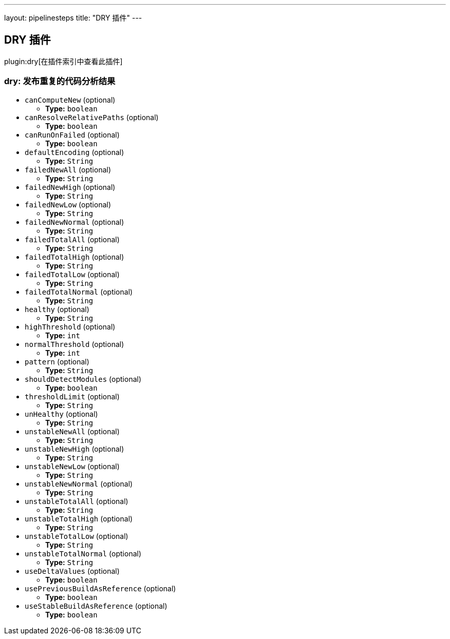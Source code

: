 ---
layout: pipelinesteps
title: "DRY 插件"
---

:notitle:
:description:
:author:
:email: jenkinsci-users@googlegroups.com
:sectanchors:
:toc: left

== DRY 插件

plugin:dry[在插件索引中查看此插件]

=== +dry+: 发布重复的代码分析结果
++++
<ul><li><code>canComputeNew</code> (optional)
<ul><li><b>Type:</b> <code>boolean</code></li></ul></li>
<li><code>canResolveRelativePaths</code> (optional)
<ul><li><b>Type:</b> <code>boolean</code></li></ul></li>
<li><code>canRunOnFailed</code> (optional)
<ul><li><b>Type:</b> <code>boolean</code></li></ul></li>
<li><code>defaultEncoding</code> (optional)
<ul><li><b>Type:</b> <code>String</code></li></ul></li>
<li><code>failedNewAll</code> (optional)
<ul><li><b>Type:</b> <code>String</code></li></ul></li>
<li><code>failedNewHigh</code> (optional)
<ul><li><b>Type:</b> <code>String</code></li></ul></li>
<li><code>failedNewLow</code> (optional)
<ul><li><b>Type:</b> <code>String</code></li></ul></li>
<li><code>failedNewNormal</code> (optional)
<ul><li><b>Type:</b> <code>String</code></li></ul></li>
<li><code>failedTotalAll</code> (optional)
<ul><li><b>Type:</b> <code>String</code></li></ul></li>
<li><code>failedTotalHigh</code> (optional)
<ul><li><b>Type:</b> <code>String</code></li></ul></li>
<li><code>failedTotalLow</code> (optional)
<ul><li><b>Type:</b> <code>String</code></li></ul></li>
<li><code>failedTotalNormal</code> (optional)
<ul><li><b>Type:</b> <code>String</code></li></ul></li>
<li><code>healthy</code> (optional)
<ul><li><b>Type:</b> <code>String</code></li></ul></li>
<li><code>highThreshold</code> (optional)
<ul><li><b>Type:</b> <code>int</code></li></ul></li>
<li><code>normalThreshold</code> (optional)
<ul><li><b>Type:</b> <code>int</code></li></ul></li>
<li><code>pattern</code> (optional)
<ul><li><b>Type:</b> <code>String</code></li></ul></li>
<li><code>shouldDetectModules</code> (optional)
<ul><li><b>Type:</b> <code>boolean</code></li></ul></li>
<li><code>thresholdLimit</code> (optional)
<ul><li><b>Type:</b> <code>String</code></li></ul></li>
<li><code>unHealthy</code> (optional)
<ul><li><b>Type:</b> <code>String</code></li></ul></li>
<li><code>unstableNewAll</code> (optional)
<ul><li><b>Type:</b> <code>String</code></li></ul></li>
<li><code>unstableNewHigh</code> (optional)
<ul><li><b>Type:</b> <code>String</code></li></ul></li>
<li><code>unstableNewLow</code> (optional)
<ul><li><b>Type:</b> <code>String</code></li></ul></li>
<li><code>unstableNewNormal</code> (optional)
<ul><li><b>Type:</b> <code>String</code></li></ul></li>
<li><code>unstableTotalAll</code> (optional)
<ul><li><b>Type:</b> <code>String</code></li></ul></li>
<li><code>unstableTotalHigh</code> (optional)
<ul><li><b>Type:</b> <code>String</code></li></ul></li>
<li><code>unstableTotalLow</code> (optional)
<ul><li><b>Type:</b> <code>String</code></li></ul></li>
<li><code>unstableTotalNormal</code> (optional)
<ul><li><b>Type:</b> <code>String</code></li></ul></li>
<li><code>useDeltaValues</code> (optional)
<ul><li><b>Type:</b> <code>boolean</code></li></ul></li>
<li><code>usePreviousBuildAsReference</code> (optional)
<ul><li><b>Type:</b> <code>boolean</code></li></ul></li>
<li><code>useStableBuildAsReference</code> (optional)
<ul><li><b>Type:</b> <code>boolean</code></li></ul></li>
</ul>


++++
